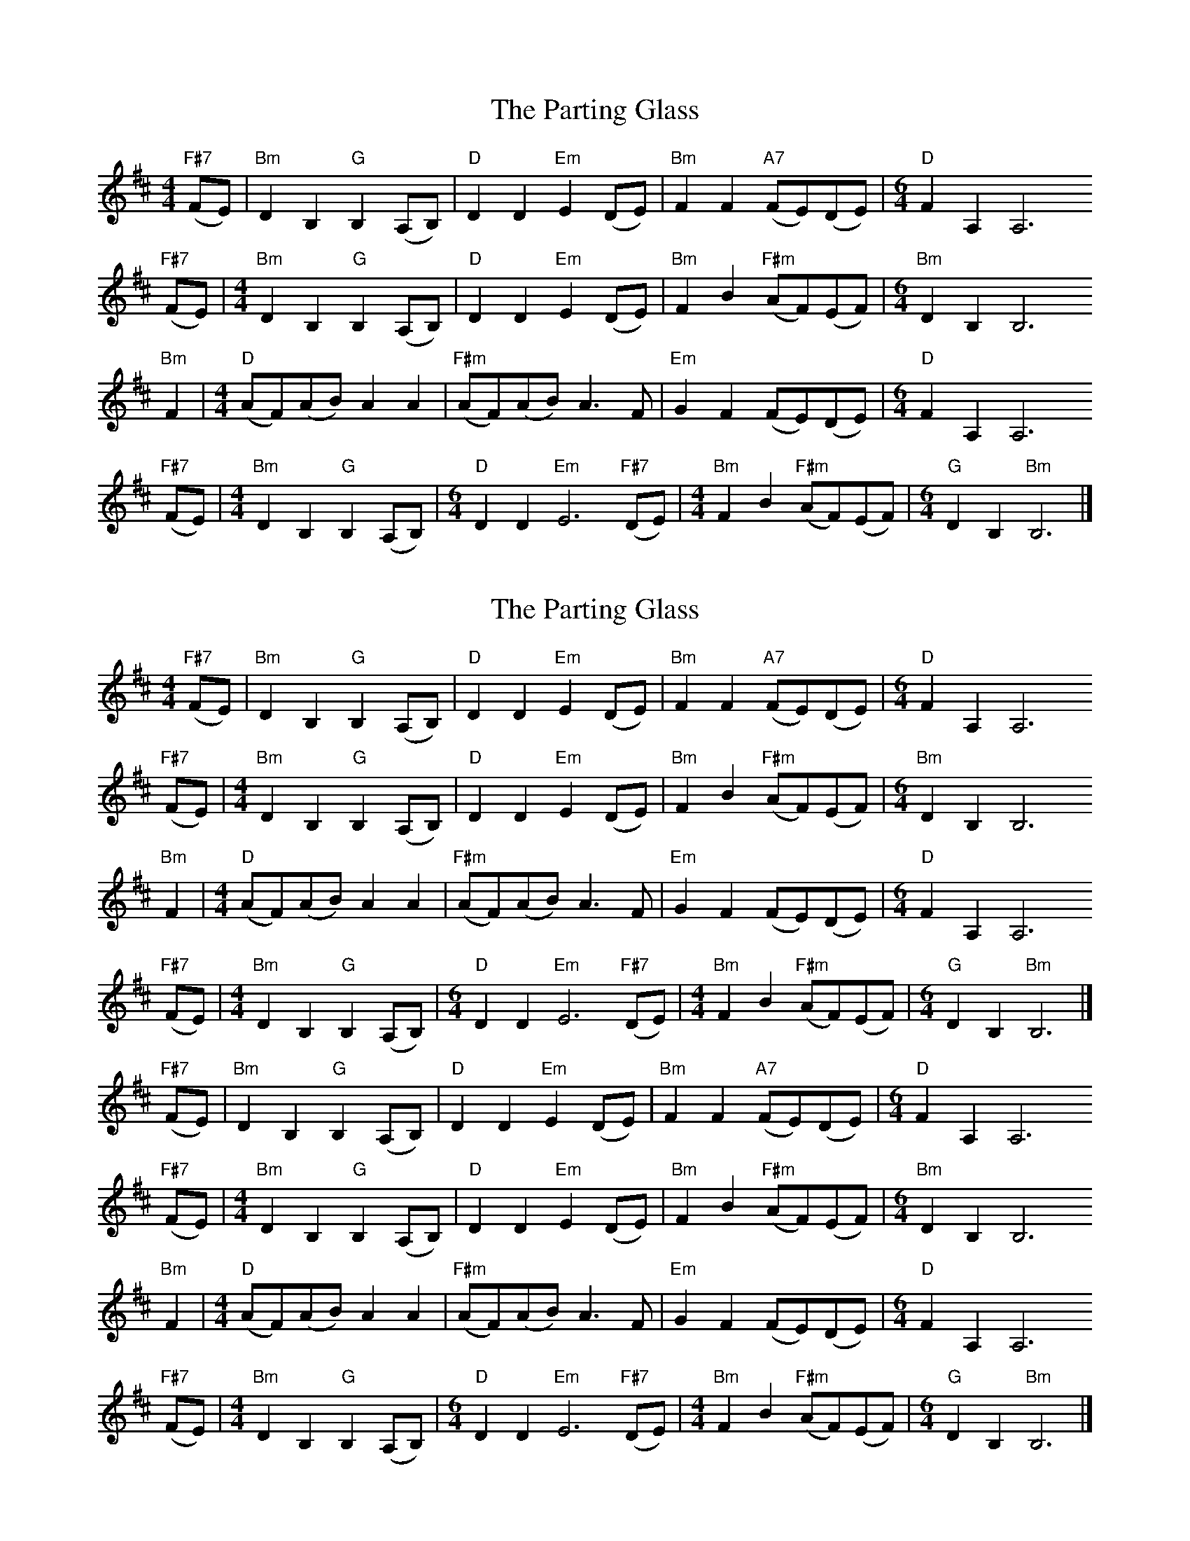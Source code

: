 X: 1
T: Parting Glass, The
Z: hsphysicsteacher
S: https://thesession.org/tunes/9234#setting9234
R: barndance
M: 4/4
L: 1/8
K: Bmin
"F#7"(FE)|"Bm"D2B,2"G"B,2(A,B,)|"D"D2D2"Em"E2(DE)|"Bm"F2F2"A7"(FE)(DE)|[M:6/4]"D"F2A,2A,6"F#7"
(FE)|[M:4/4]"Bm"D2B,2"G"B,2(A,B,)|"D"D2D2"Em"E2(DE)|"Bm"F2B2"F#m"(AF)(EF)|[M:6/4]"Bm"D2B,2B,6"Bm"
F2|[M:4/4]"D"(AF)(AB)A2A2|"F#m"(AF)(AB)A3F|"Em"G2F2(FE)(DE)|[M:6/4]"D"F2A,2A,6"F#7"
(FE)|[M:4/4]"Bm"D2B,2"G"B,2(A,B,)|[M:6/4]"D"D2D2"Em"E6"F#7"(DE)|[M:4/4]"Bm"F2B2"F#m"(AF)(EF)|[M:6/4]"G"D2B,2"Bm"B,6|]
X: 2
T: Parting Glass, The
Z: hsphysicsteacher
S: https://thesession.org/tunes/9234#setting19956
R: barndance
M: 4/4
L: 1/8
K: Bmin
"F#7"(FE)|"Bm"D2B,2"G"B,2(A,B,)|"D"D2D2"Em"E2(DE)|"Bm"F2F2"A7"(FE)(DE)|[M:6/4]"D"F2A,2A,6"F#7"(FE)|[M:4/4]"Bm"D2B,2"G"B,2(A,B,)|"D"D2D2"Em"E2(DE)|"Bm"F2B2"F#m"(AF)(EF)|[M:6/4]"Bm"D2B,2B,6"Bm"F2|[M:4/4]"D"(AF)(AB)A2A2|"F#m"(AF)(AB)A3F|"Em"G2F2(FE)(DE)|[M:6/4]"D"F2A,2A,6"F#7"(FE)|[M:4/4]"Bm"D2B,2"G"B,2(A,B,)|[M:6/4]"D"D2D2"Em"E6"F#7"(DE)|[M:4/4]"Bm"F2B2"F#m"(AF)(EF)|[M:6/4]"G"D2B,2"Bm"B,6|]"F#7"(FE)|"Bm"D2B,2"G"B,2(A,B,)|"D"D2D2"Em"E2(DE)|"Bm"F2F2"A7"(FE)(DE)|[M:6/4]"D"F2A,2A,6"F#7"(FE)|[M:4/4]"Bm"D2B,2"G"B,2(A,B,)|"D"D2D2"Em"E2(DE)|"Bm"F2B2"F#m"(AF)(EF)|[M:6/4]"Bm"D2B,2B,6"Bm"F2|[M:4/4]"D"(AF)(AB)A2A2|"F#m"(AF)(AB)A3F|"Em"G2F2(FE)(DE)|[M:6/4]"D"F2A,2A,6"F#7"(FE)|[M:4/4]"Bm"D2B,2"G"B,2(A,B,)|[M:6/4]"D"D2D2"Em"E6"F#7"(DE)|[M:4/4]"Bm"F2B2"F#m"(AF)(EF)|[M:6/4]"G"D2B,2"Bm"B,6|]
X: 3
T: Parting Glass, The
Z: ArtemisFowltheSecond
S: https://thesession.org/tunes/9234#setting30240
R: barndance
M: 4/4
L: 1/8
K: Emin
|:BA|G4 EE D2|DEG2 GA2A|1GAB2 c>B A2|
GAB2E2D2:|2GAB2 e/>ed/ B2|GAB2 DD3||
d>B ed2d|d>B ed3|GAB3cB2|GAB2BA3||
BA|G4 EE D2|DEG2 GA2A|GAB2 e/>ed/ B2|GAB2 DD3||
